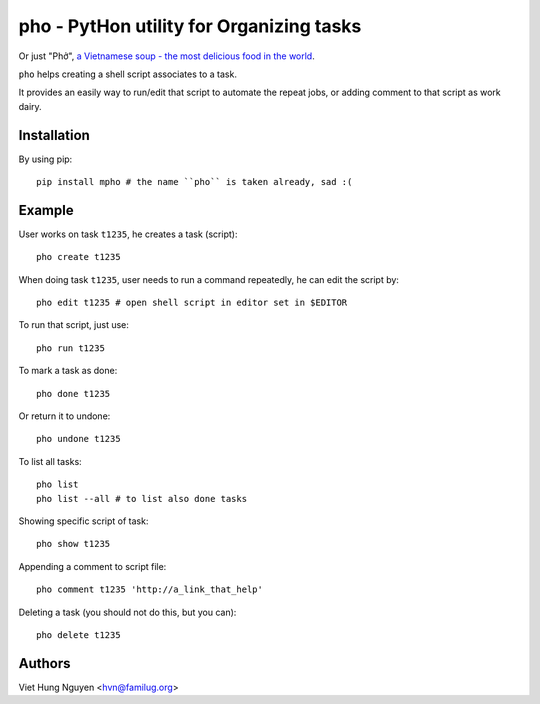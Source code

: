 pho - PytHon utility for Organizing tasks
=========================================

Or just "Phở", `a Vietnamese soup - the most delicious food in the world
<http://en.wikipedia.org/wiki/Pho>`_.

.. image:: https://raw.github.com/hvnsweeting/pho/master/misc/pho.jpeg


``pho`` helps creating a shell script associates to a task.

It provides an easily way to run/edit that script to automate the repeat jobs,
or adding comment to that script as work dairy.

Installation
------------

By using pip::

    pip install mpho # the name ``pho`` is taken already, sad :(

Example
-------

User works on task ``t1235``, he creates a task (script)::

  pho create t1235

When doing task ``t1235``, user needs to run a command repeatedly, he can
edit the script by::

  pho edit t1235 # open shell script in editor set in $EDITOR

To run that script, just use::

  pho run t1235

To mark a task as done::

  pho done t1235

Or return it to undone::

  pho undone t1235

To list all tasks::

  pho list
  pho list --all # to list also done tasks

Showing specific script of task::

  pho show t1235

Appending a comment to script file::

  pho comment t1235 'http://a_link_that_help'

Deleting a task (you should not do this, but you can)::

  pho delete t1235

Authors
-------

Viet Hung Nguyen <hvn@familug.org>
